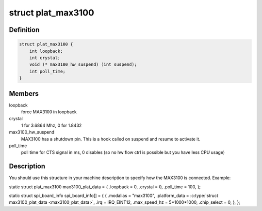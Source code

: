 .. -*- coding: utf-8; mode: rst -*-
.. src-file: include/linux/serial_max3100.h

.. _`plat_max3100`:

struct plat_max3100
===================

.. c:type:: struct plat_max3100

    MAX3100 SPI UART platform data

.. _`plat_max3100.definition`:

Definition
----------

.. code-block:: c

    struct plat_max3100 {
        int loopback;
        int crystal;
        void (* max3100_hw_suspend) (int suspend);
        int poll_time;
    }

.. _`plat_max3100.members`:

Members
-------

loopback
    force MAX3100 in loopback

crystal
    1 for 3.6864 Mhz, 0 for 1.8432

max3100_hw_suspend
    MAX3100 has a shutdown pin. This is a hook
    called on suspend and resume to activate it.

poll_time
    poll time for CTS signal in ms, 0 disables (so no hw
    flow ctrl is possible but you have less CPU usage)

.. _`plat_max3100.description`:

Description
-----------

You should use this structure in your machine description to specify
how the MAX3100 is connected. Example:

static struct plat_max3100 max3100_plat_data = {
.loopback = 0,
.crystal = 0,
.poll_time = 100,
};

static struct spi_board_info spi_board_info[] = {
{
.modalias   = "max3100",
.platform_data      = \ :c:type:`struct max3100_plat_data <max3100_plat_data>`,
.irq                = IRQ_EINT12,
.max_speed_hz       = 5\*1000\*1000,
.chip_select        = 0,
},
};

.. This file was automatic generated / don't edit.

